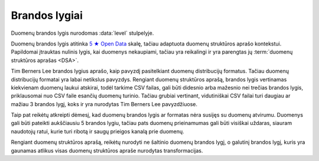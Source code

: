 .. default-role:: literal
.. _level:

Brandos lygiai
==============

Duomenų brandos lygis nurodomas :data:`level` stulpelyje.

Duomenų brandos lygis atitinka `5 ★ Open Data`_ skalę, tačiau adaptuota duomenų
struktūros aprašo kontekstui. Papildomai įtrauktas nulinis lygis, kai duomenys
nekaupiami, tačiau yra reikalingi ir yra parengtas jų :term:`duomenų struktūros
aprašas <DSA>`.

.. _5 ★ Open Data: https://5stardata.info/

Tim Berners Lee brandos lygius aprašo, kaip pavyzdį pasitelkiant duomenų
distribucijų formatus. Tačiau duomenų distribucijų formatai yra labai
netikslus pavyzdys. Rengiant duomenų struktūros aprašą, brandos lygis
vertinamas kiekvienam duomenų laukui atskirai, todėl tarkime CSV failas, gali
būti didesnio arba mažesnio nei trečias brandos lygis, priklausomai nuo CSV
faile esančių duomenų turinio. Tačiau grubiai vertinant, vidutiniškai CSV
failai turi daugiau ar mažiau 3 brandos lygį, koks ir yra nurodytas Tim
Berners Lee pavyzdžiuose.

Taip pat reikėtų atkreipti dėmesį, kad duomenų brandos lygis ar formatas nėra
susijęs su duomenų atvirumu. Duomenys gali būti pateikti aukščiausiu 5
brandos lygiu, tačiau pats duomenų prieinamumas gali būti visiškai uždaras,
siauram naudotojų ratui, kurie turi ribotą ir saugų prieigos kanalą prie
duomenų.

Rengiant duomenų struktūros aprašą, reikėtų nurodyti ne šaltinio duomenų
brandos lygį, o galutinį brandos lygį, kuris yra gaunamas atlikus visas
duomenų struktūros apraše nurodytas transformacijas.


.. describe:: level

    .. describe:: 0

        **Nekaupiama**

        Duomenys nekaupiami. Duomenų rinkinys užregistruotas atvirų duomenų
        portale. Užpildyta :data:`dataset` eilutė.

        Plačiau apie brandos lygio kėlimą skaitykite skyriuje :ref:`to-level-0`.

        **Pavyzdžiai**

        ========== ===================
        Imone                         
        ------------------------------
        imones_id  imones_pavadinimas 
        ========== ===================
        42         UAB "Įmonė"        
        ========== ===================

        ============= ========= ========== ======================= =======
        Filialas                                                  
        ------------------------------------------------------------------
        ikurimo_data  atstumas  imones_id  imones_pavadinimas._id  tel_nr
        ============= ========= ========== ======================= =======
        ============= ========= ========== ======================= =======

        == == == == ====================== ======== =========== ======
        Struktūros aprašas                                            
        --------------------------------------------------------------
        d  r  b  m  property               type     ref         level 
        == == == == ====================== ======== =========== ======
        example                                                       
        ---------------------------------- -------- ----------- ------
        \        Imone                              imones_id   4     
        -- -- -- ------------------------- -------- ----------- ------
        \           imones_id              integer              4     
        \           imones_pavadinimas     string               2     
        \        Filialas                                       0     
        -- -- -- ------------------------- -------- ----------- ------
        \           ikurimo_data           string               0     
        \           atstumas               string               0     
        \           imone                  ref      Imone       0     
        \           tel_nr                 string               0     
        == == == == ====================== ======== =========== ======

        - **Duomenų nėra** - nuliniu brandos lygiu žymimi duomenys, kurių nėra,
          pavyzdžiui jei įmonės filialų duomenų niekas nefiksuoja.

        - **Duomenys nepublikuojami** - nuliniu brandos lygiu žymimi duomenys,
          kurie fiziškai egzistuoja, tačiau nėra publikuojami jokia forma.

        - **Ribojamas duomenų naudojimas** - nuliniu brandos lygiu žymimi
          duomenys, kuri yra prieinami, tačiau pagal tokias naudojimo sąlygas,
          kurios nėra suderinamos su atvirų duomenų licencijomis.

    .. describe:: 1

        **Publikuojama**

        Duomenys publikuojami bet kokia forma. Užpildyta :data:`resource`
        eilutė.

        Plačiau apie brandos lygio kėlimą skaitykite skyriuje :ref:`to-level-1`.

        Pirmu brandos lygiu žymimi duomenų laukai, kurių reikšmės neturi
        vientisumo, tarkime ta pati reikšmė gali būti pateikta keliais
        skirtingais variantais.

        **Pavyzdžiai**

        ========== ===================
        Imone                         
        ------------------------------
        imones_id  imones_pavadinimas 
        ========== ===================
        42         UAB "Įmonė"        
        ========== ===================

        ==================== ========= ============== =================== ===============
        Filialas                                                      
        ---------------------------------------------------------------------------------
        ikurimo_data         atstumas  imones_id._id  imones_pavadinimas  tel_nr  
        ==================== ========= ============== =================== ===============
        vakar                1 m.      1              Įmonė 1             +370 345 36522
        2021 rugpjūčio 1 d.  1 m       1              UAB Įmonė 1         8 345 36 522
        1/9/21               1 metras  1              Įmonė 1, UAB        (83) 45 34522
        21/9/1               0.001 km  1              „ĮMONĖ 1“, UAB      037034536522
        ==================== ========= ============== =================== ===============

        == == == == ===================== ========= =========== =====
        Struktūros aprašas
        -------------------------------------------------------------
        d  r  b  m  property              type      ref         level
        == == == == ===================== ========= =========== =====
        example                                                  
        --------------------------------- --------- ----------- -----
        \        Imone                              id          4
        -- -- -- ------------------------ --------- ----------- -----
        \           imones_id             integer               2
        \           imones_pavadinimas    string                2
        \        Filialas                                       3
        -- -- -- ------------------------ --------- ----------- -----
        \           ikurimo_data          string                1
        \           atstumas              string                1
        \           imones_id             ref       Imone       1
        \           imones_pavadinimas    string                1
        \           tel_nr                string                1
        == == == == ===================== ========= =========== =====

        - **Neaiški struktūra** - pirmu brandos lygiu žymimi duomenys, kuriuose
          nėra aiškios struktūros, pavyzdžiui `ikurta` datos formatas nėra
          vienodas, kiekviena data užrašyta vis kitokiu formatu.

        - **Nėra vientisumo** - pirmu brandos lygiu žymimi duomenuys, kuruose
          nėra vientisumo, pavyzdžiui `atstumas` užrašytas laikantis tam tikros
          struktūros, tačiau skirtingais vienetais.

        - **Neįmanomas jungimas** - pirmu brandos lygiu žymimi
          duomenys, kurių neįmanoma arba sudėtinga sujungti. Pavyzdžiui
          `Filialas` duomnų laukas `imone` naudoja tam tikrą identifikatorių,
          kuris nesutampa nei su vienu iš `Imone` atributų, pagal kuriuose būtų
          galima identifikuoti filialo įmonę.

    .. describe:: 2

        **Struktūruota**

        Duomenys kaupiami struktūruota, mašininiu būdu nuskaitoma forma, bet
        kokiu formatu. Užpildytas :data:`property.source` stulpelis.

        Plačiau apie brandos lygio kėlimą skaitykite skyriuje :ref:`to-level-2`.

        Antru brandos lygiu žymimi duomenų laukai, kurie pateikti vieninga
        forma arba pagal aiškų ir vienodą šabloną. Tačiau pateikimo būdas nėra
        standartinis. Nestandartinis duomenų formatas yra toks, kuris neturi
        viešai skelbiamos ir atviros formato specifikacijos arba kuris nėra
        priimtas kaip standartas, kurį prižiūri tam tikra standartizacijos
        organizacija.

        **Pavyzdžiai**

        ========== ===================
        Imone                         
        ------------------------------
        imones_id  imones_pavadinimas 
        ========== ===================
        42         UAB "Įmonė"        
        ========== ===================

        ============= ========= ========== ======================= ================
        Filialas                                                  
        ---------------------------------------------------------------------------
        ikurimo_data  atstumas  imones_id  imones_pavadinimas._id  tel_nr  
        ============= ========= ========== ======================= ================
        1/9/21        1 m.      1          UAB "Įmonė"             (83\) 111 11111
        2/9/21        2 m.      1          UAB "Įmonė"             (83\) 222 22222
        3/9/21        3 m.      1          UAB "Įmonė"             (83\) 333 33333
        4/9/21        4 m.      1          UAB "Įmonė"             (83\) 444 44444
        ============= ========= ========== ======================= ================

        == == == == ===================== ========= ========== =====
        Struktūros aprašas                                     
        ------------------------------------------------------------
        d  r  b  m  property              type      ref        level
        == == == == ===================== ========= ========== =====
        example                                                 
        --------------------------------- --------- ---------- -----
        \        Imone                              imones_id  4
        -- -- -- ------------------------ --------- ---------- -----
        \           imones_id             integer              2
        \           imones_pavadinimas    string               2
        \        Filialas                                      3
        -- -- -- ------------------------ --------- ---------- -----
        \           ikurimo_data          string               2
        \           atstumas              string               2
        \           imones_id             integer              2
        \           imones_pavadinimas    ref       Imone      2
        \           tel_nr                string               2
        == == == == ===================== ========= ========== =====

        - **Nestandartiniai duomenų tipai** - antru brandos lygiu žymimi duomenys,
          kurių nurodytas tipas neatitinka realaus duomenų tipo. Pavyzdžiui:

          - `ikurimo_data` - nurodytas `string`, turėtu būti `date`.
          - `imones_pavadinimas` - nurodytas `string`, turėtu būti `text`.
          - `atstumas` - nurodytas `string`, turėtu būti `integer`.

        - **Nestandartinis formatas** - antru brandos lygiu žymimi duomenys,
          kurie pateikti nestandartiniu formatu. Standartinis duomenų
          pateikimas nurodytas prie kiekvieno duomenų tipo skyriuje
          :ref:`duomenų-tipai`. Payvzdžiui:

          - `ikurimo_data` - nurodytas `DD/MM/YY`, turėtu būti `YYYY-MM-DD`.
          - `atstumas` - nurodyta `X m.`, turėtu būti `X`.
          - `tel_nr` - nurodytas `(XX) XXX XXXXX`, turėtu būti
            `+XXX-XXX-XXXXX`.

        - **Nestandartiniai kodiniai pavadinimai** - antru brandos lygiu žymimi
          duomenys, kurių kodiniai pavadinimai, neatitinka :ref:`standartinių
          reikalavimų keliamų kodiniams pavadinimams <kodiniai-pavadinimai>`.
          Pavyzdžiui:

          - `imones_id` - dubliuojamas modelio pavadinimas, turėtu būti `id`.
          - `imones_pavadinimas` - dubliuojamas modelio pavadinimas, turėtu
            būti `pavadinimas`.
          - `ikurimo_data` - dubliuojamas tipo pavadinimas, turėtu būti
            `ikurta`.

        - **Nepatikimi identifikatoriai** - antru brandos lygiu žymimi
          duomenys, kurių `ref` tipui naudojami nepatikimi identifikatoriai,
          pavyzdžiui tokie, kaip pavadinimai, kurie gali keistis arba kartotis.
          Pavyzdžiui:

          - `imones_pavadinimas` - jungimas daromas per įmonės pavadinimą,
            tačiau šiuo atveju kito varianto nėra, nes `Filialas.imones_id`
            nesutampa su `Imone.imones_id`.

        - **Denormalizuoti duomenys** - antru brandos lygiu žymimi duomenys,
          kurie dubliuoja kito modelio duomenis ir yra užrašyti nenurodant, kad
          tai yra duomenys dubliuojantys kito modelio duomenis. Pavyzdžiui:

          - `Filialas.imones_id` turėtu būti `Filialas.imone.imones_id`.
          - `Filialas.imones_pavadinimas` turėtu būti suskaidytas į du laukus
            `Filialas.imone` (`ref Imone` tipas) ir
            `Filialas.imone.imones_pavadinimas` (`string` tipas).

          Plačiau apie denormalizuotus duomenis skaitykite skyriuje
          :ref:`ref-denorm`.

        - **Nenurodytas susiejimas** - antru brandos lygiu žymimi duomenys,
          kurie siejasi su kitu modeliu, tačiau tokia informacija nėra pateikta
          metaduomenyse.

    .. describe:: 3

        **Standartizuota**

        Duomenys saugomi atviru, standartiniu formatu. Užpildytas
        :data:`property.type` stulpelis ir duomenys atitinka nurodytą tipą.

        Plačiau apie brandos lygio kėlimą skaitykite skyriuje :ref:`to-level-3`.

        Trečias brandos lygis suteikiamas tada, kai duomenys pateikti vieninga
        forma, vieningu masteliu, naudojamas formatas yra standartinis, tai
        reiškia, kad yra viešai skelbiama ir atvira formato specifikacija arba
        pats formatas yra patvirtintas ir prižiūrimas kokios nors
        standartizacijos organizacijos.

        **Pavyzdžiai**

        ===== ================
        Imone                                                       
        ----------------------
        id    pavadinimas\@lt 
        ===== ================
        42    UAB "Įmonė"
        ===== ================

        =========== ========= ========== ====================== =============
        Filialas                                         
        ---------------------------------------------------------------------
        ikurta      atstumas  imone._id  imone.pavadinimas\@lt  tel_nr  
        =========== ========= ========== ====================== =============
        2021-09-01  1         42         UAB "Įmonė"            +37011111111
        2021-09-02  2         42         UAB "Įmonė"            +37022222222
        2021-09-03  3         42         UAB "Įmonė"            +37033333333
        2021-09-04  4         42         UAB "Įmonė"            +37044444444
        =========== ========= ========== ====================== =============

        == == == == ===================== ========= =========== =====
        Struktūros aprašas
        -------------------------------------------------------------
        d  r  b  m  property              type      ref         level
        == == == == ===================== ========= =========== =====
        example                                                  
        --------------------------------- --------- ----------- -----
        \        Imone                              id          4
        -- -- -- ------------------------ --------- ----------- -----
        \           id                    integer               4
        \           pavadinimas\@lt       text                  4
        \        Filialas                                       3
        -- -- -- ------------------------ --------- ----------- -----
        \           ikurta                date                  3
        \           atstumas              integer               3
        \           imone                 ref       Imone       3
        \           imone.pavadinimas\@lt text                  4
        \           tel_nr                string                4
        == == == == ===================== ========= =========== =====

        - **Nenurodytas pirminis raktas** - trečiu brandos lygiu žymimi
          duomenys, kurie neturi nurodyto pirminio rakto :data:`model.ref`
          stulpelyje. Pavyzdžiui:

          - `Filialas` - nenurodytas pirminis raktas :data:`model.ref`
            stulpelyje.

        - **Nenurodyt vienetai** - trečiu brandos lygiu žymimi kiekybiniai
          duomenys, kuriems nėra nurodyti matavimo vienetai
          :data:`property.ref` stulpelyje. Pavyzdžiui:

          - `atstumas` - nenurodyta, kokiais vienetais matuojamas atstumas.

        - **Nenurodyti tikslumas** - trečiu brandos lygiu žymimi laiko ir
          erdviniai duomenys, kuriems nėra nurodytas matavimo tikslumas.
          Matavimo tikslumas nurodomas `property.ref` stulpelyje. Pavyzdžiui:

          - `ikurta` - nenurodytas datos tikslumas, turėtu būti `D` - vienos
            dienos tiksumas.

        - **Siejimas ne per priminį raktą** - trečiu brandos lygiu žymimi `ref`
          tipo duomenų laukai, kurie siejami ne per perminį raktą `_id`, o per
          kitą identifikatorių. Pavyzdžiui:

          - `Filialas.imone` - siejimas atliekamas per `Imone.id`, o ne per
            `Imone._id`.

    .. describe:: 4

        **Identifikuojama**

        Duomenų objektai turi aiškius, unikalius identifikatorius. Užpildyti
        :data:`model.ref` ir :data:`property.ref` stulpeliai.

        .. note::

            :data:`property.ref` stulpelis pildomas šiais atvejais:

            - Jei duomenų laukas yra išorinis raktas (žiūrėti :ref:`ref-types`).

            - Jei duomenų laukas yra kiekybinis ir turi matavimo vienetus
              (žiūrėti :ref:`matavimo-vienetai`).

            - Jei duomenų laukas žymi laiką ar vietą (žiūrėti
              :ref:`temporal-types` ir :ref:`spatial-types`).

        Plačiau apie brandos lygio kėlimą skaitykite skyriuje :ref:`to-level-4`.

        Ketvirtas duomenų brandos lygis labiau susijęs ne su pačių duomenų
        formatu, bet su metaduomenimis, kurie lydi duomenis.

        Duomenų struktūros apraše :data:`model.ref` stulpelyje, pateikiamas
        objektą unikaliai identifikuojančių laukų sąrašas, o
        :data:`property.type` stulpelyje įrašomas `ref` tipas, kuris nurodo
        ryšį tarp dviejų objektų.

        **Pavyzdžiai**

        ===================================== ===== ================
        Imone                                                       
        ------------------------------------------------------------
        _id                                   id    pavadinimas\@lt 
        ===================================== ===== ================
        26510da5-f6a6-45b0-a9b9-27b3d0090a58  42    UAB "Įmonė"
        ===================================== ===== ================

        ===================================== === =========== ========= ===================================== ========= ====================== =============
        Filialas                                                                                                      
        ------------------------------------- --- ----------------------------------------------------------------------------------------------------------
        _id                                   id  ikurta      atstumas  imone._id                             imone.id  imone.pavadinimas\@lt  tel_nr       
        ===================================== === =========== ========= ===================================== ========= ====================== =============
        63161bd2-158f-4d62-9804-636573abb9c7  1   2021-09-01  1         26510da5-f6a6-45b0-a9b9-27b3d0090a58  42        UAB "Įmonė"            +37011111111
        65ec7208-fb97-41a8-9cfc-dfedd197ced6  2   2021-09-02  2         26510da5-f6a6-45b0-a9b9-27b3d0090a58  42        UAB "Įmonė"            +37022222222
        2b8cdfa6-1396-431a-851c-c7c6eb7aa433  3   2021-09-03  3         26510da5-f6a6-45b0-a9b9-27b3d0090a58  42        UAB "Įmonė"            +37033333333
        1882bb9e-73ee-4057-b04d-d4af47f0aae8  4   2021-09-04  4         26510da5-f6a6-45b0-a9b9-27b3d0090a58  42        UAB "Įmonė"            +37044444444
        ===================================== === =========== ========= ===================================== ========= ====================== =============

        == == == == ===================== ========= =========== =====
        Struktūros aprašas
        -------------------------------------------------------------
        d  r  b  m  property              type      ref         level
        == == == == ===================== ========= =========== =====
        example                                                  
        --------------------------------- --------- ----------- -----
        \        Imone                              id          4
        -- -- -- ------------------------ --------- ----------- -----
        \           id                    integer               4
        \           pavadinimas\@lt       text                  4
        \        Filialas                           id          4
        -- -- -- ------------------------ --------- ----------- -----
        \           id                    integer               4
        \           ikurta                date      D           4
        \           atstumas              integer   km          4
        \           imone                 ref       Imone       4
        \           imone.id              integer               4
        \           imone.pavadinimas\@lt text                  4
        \           tel_nr                string                4
        == == == == ===================== ========= =========== =====

        - **Nesusieta su standartiniu žodynu** - ketvirtu brandos lygiu žimimi
          duomenys, kurie nėra susieti su standartiniais žodynais ar
          ontologijomis. Siejimas su žodynais atliekamas `model.uri` ir
          `property.uri` stulpeluose.

    .. describe:: 5

        **Susieta su išoriniu žodynu**

        Modeliai iš įstaigų duomenų rinkinių vardų erdvės susieti su modeliais
        iš standartų vardų erdvės, užpildytas :data:`base` eilutė. Standartų
        vardų erdvėje esantiems :term:`modeliams <modelis>` ir jų
        :term:`savybėms <savybė>` užpildytas :data:`uri` stulpelis.

        Daugiau apie vardų erdves skaitykite skyrelyje: :ref:`vardų-erdvės`.

        Plačiau apie brandos lygio kėlimą skaitykite skyriuje :ref:`to-level-5`.

        Penkto brandos lygio duomenys yra lygiai tokie patys, kaip ir ketvirto
        brandos lygio, tačiau penktame brandos lygyje, duomenys yra praturtinami
        metaduomenimis, pateikiant nuorodas į išorinius žodynus arba bend jau
        pateikiant aiškius pavadinimus ir aprašymus, užpildant `title` ir
        `description` stulpelius.

        Penktame brandos lygyje visas dėmesys yra sutelkiamas yra semantinę
        duomenų prasmę.

        **Pavyzdžiai**

        ===================================== ===== ================
        Imone                                                       
        ------------------------------------------------------------
        _id                                   id    pavadinimas\@lt 
        ===================================== ===== ================
        26510da5-f6a6-45b0-a9b9-27b3d0090a58  42    UAB "Įmonė"
        ===================================== ===== ================

        ===================================== === =========== ========= ===================================== ========= ====================== =================
        Filialas                                                                                                      
        ------------------------------------- ------------------------------------------------------------------------------------------------------------------
        _id                                   id  ikurta      atstumas  imone._id                             imone.id  imone.pavadinimas\@lt  tel_nr           
        ===================================== === =========== ========= ===================================== ========= ====================== =================
        63161bd2-158f-4d62-9804-636573abb9c7  1   2021-09-01  1         26510da5-f6a6-45b0-a9b9-27b3d0090a58  42        UAB "Įmonė"            \tel:+37011111111
        65ec7208-fb97-41a8-9cfc-dfedd197ced6  2   2021-09-02  2         26510da5-f6a6-45b0-a9b9-27b3d0090a58  42        UAB "Įmonė"            \tel:+37022222222
        2b8cdfa6-1396-431a-851c-c7c6eb7aa433  3   2021-09-03  3         26510da5-f6a6-45b0-a9b9-27b3d0090a58  42        UAB "Įmonė"            \tel:+37033333333
        1882bb9e-73ee-4057-b04d-d4af47f0aae8  4   2021-09-04  4         26510da5-f6a6-45b0-a9b9-27b3d0090a58  42        UAB "Įmonė"            \tel:+37044444444
        ===================================== === =========== ========= ===================================== ========= ====================== =================

        == == == == ====================== ========= =========== ===== ============================
        Struktūros aprašas                                                                         
        -------------------------------------------------------------- ----------------------------
        d  r  b  m  property               type      ref         level uri                         
        == == == == ====================== ========= =========== ===== ============================
        example                                                                                    
        ---------------------------------- --------- ----------- ----- ----------------------------
        \                                  prefix    foaf              \http://xmlns.com/foaf/0.1/                            
        \                                            dct               \http://purl.org/dc/terms/
        \                                            schema            \http://schema.org/
        \        Imone                               id          5     foaf:Organization           
        -- -- -- ------------------------- --------- ----------- ----- ----------------------------
        \           id                     integer               5     dct:identifier                            
        \           pavadinimas\@lt        text                  5     dct:title                            
        \        Filialas                            id          5     schema:LocalBusiness
        -- -- -- ------------------------- --------- ----------- ----- ----------------------------
        \           id                     date      1D          5     dct:identifier                            
        \           ikurta                 date      1D          5     dct:created                            
        \           atstumas               integer   km          5     schema:distance
        \           imone                  ref       Imone       5     foaf:Organization                            
        \           imone.id               integer               5     dct:identifier
        \           imone.pavadinimas\@lt  text                  5     dct:title                            
        \           tel_nr                 string                5     foaf:phone
        == == == == ====================== ========= =========== ===== ============================

